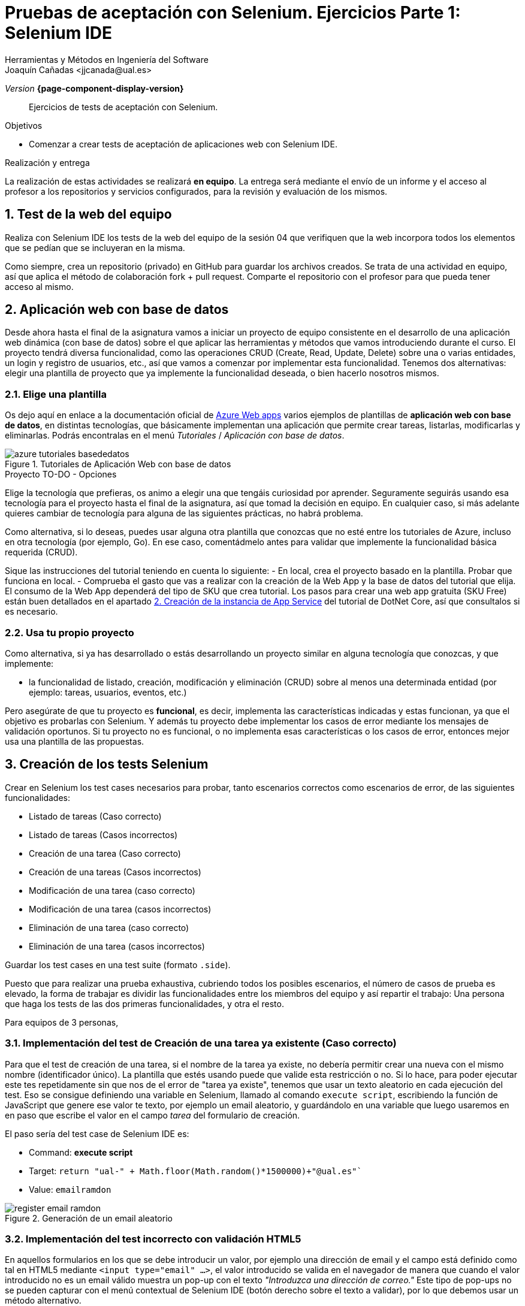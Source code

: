 
////
Nombre y título del trabajo
////
= Pruebas de aceptación con Selenium. Ejercicios Parte 1: Selenium IDE
Herramientas y Métodos en Ingeniería del Software
Joaquín Cañadas <jjcanada@ual.es>

// Entrar en modo no numerado de apartados
:numbered!: 
// Bloque para GitHub, para que al visualizar el .adoc encuentre las figuras.
ifdef::env-github[]
:imagesdir: ../images
:figure-caption: Figura
endif::[]

_Version_ *{page-component-display-version}*

[abstract]
////
COLOCA A CONTINUACIÓN EL RESUMEN
////
Ejercicios de tests de aceptación con Selenium.

////
COLOCA A CONTINUACIÓN LOS OBJETIVOS
////
.Objetivos
* Comenzar a crear tests de aceptación de aplicaciones web con Selenium IDE.

.Realización y entrega
****
La realización de estas actividades se realizará *en equipo*. La entrega será mediante el envío de un informe y el acceso al profesor a los repositorios y servicios configurados, para la revisión y evaluación de los mismos. 
****

// Entrar en modo numerado de apartados
:numbered:



// == Ejercicios Parte 1: Selenium IDE

== Test de la web del equipo

Realiza con Selenium IDE los tests de la web del equipo de la sesión 04 que verifiquen que la web incorpora todos los elementos que se pedían que se incluyeran en la misma. 

Como siempre, crea un repositorio (privado) en GitHub para guardar los archivos creados. Se trata de una actividad en equipo, así que aplica el método de colaboración fork + pull request. Comparte el repositorio con el profesor para que pueda tener acceso al mismo.


== Aplicación web con base de datos

Desde ahora hasta el final de la asignatura vamos a iniciar un proyecto de equipo consistente en el desarrollo de una aplicación  web dinámica (con base de datos) sobre el que aplicar las herramientas y métodos que vamos introduciendo durante el curso. El proyecto tendrá diversa funcionalidad, como las operaciones CRUD (Create, Read, Update, Delete) sobre una o varias entidades, un login y registro de usuarios, etc., así que vamos a comenzar por implementar esta funcionalidad. Tenemos dos alternativas: elegir una plantilla de proyecto que ya implemente la funcionalidad deseada, o bien hacerlo nosotros mismos.


=== Elige una plantilla 

Os dejo aquí en enlace a la documentación oficial de https://docs.microsoft.com/es-es/azure/app-service/[Azure Web apps] varios ejemplos de plantillas de *aplicación web con base de datos*, en distintas tecnologías, que básicamente implementan una aplicación que permite crear tareas, listarlas, modificarlas y eliminarlas. Podrás encontralas en el menú _Tutoriales_ / _Aplicación con base de datos_.

.Tutoriales de Aplicación Web con base de datos
image::azure-tutoriales-basededatos.png[role="thumb", align="center"]

.Proyecto TO-DO - Opciones
****
Elige la tecnología que prefieras, os animo a elegir una que tengáis curiosidad por aprender. Seguramente seguirás usando esa tecnología para el proyecto hasta el final de la asignatura, así que tomad la decisión en equipo. En cualquier caso, si más adelante quieres cambiar de tecnología para alguna de las siguientes prácticas, no habrá problema. 

Como alternativa, si lo deseas, puedes usar alguna otra plantilla que conozcas que no esté entre los tutoriales de Azure, incluso en otra tecnología (por ejemplo, Go). En ese caso, comentádmelo antes para validar que implemente la funcionalidad básica requerida (CRUD).

****

Sique las instrucciones del tutorial teniendo en cuenta lo siguiente: 
    - En local, crea el proyecto basado en la plantilla. Probar que funciona en local.
    - Comprueba el gasto que vas a realizar con la creación de la Web App y la base de datos del tutorial que elija. El consumo de la Web App dependerá del tipo de SKU que crea tutorial. Los pasos para crear una web app gratuita (SKU Free) están buen detallados en el apartado https://docs.microsoft.com/es-es/azure/app-service/tutorial-dotnetcore-sqldb-app?tabs=azure-portal%2Cvisualstudio-deploy%2Cdeploy-instructions-azure-portal%2Cazure-portal-logs%2Cazure-portal-resources#2---create-the-app-service[2. Creación de la instancia de App Service] del tutorial de DotNet Core, así que consultalos si es necesario. 


=== Usa tu propio proyecto
Como alternativa, si ya has desarrollado o estás desarrollando un proyecto similar en alguna tecnología que conozcas, y que implemente: 

- la funcionalidad de listado, creación, modificación y eliminación (CRUD) sobre al menos una determinada entidad (por ejemplo: tareas, usuarios, eventos, etc.)

Pero asegúrate de que tu proyecto es *funcional*, es decir, implementa las características indicadas y estas funcionan, ya que el objetivo es probarlas con Selenium. Y además tu proyecto debe implementar los casos de error mediante los mensajes de validación oportunos. Si tu proyecto no es funcional, o no implementa esas características o los casos de error, entonces mejor usa una plantilla de las propuestas. 

== Creación de los tests Selenium

Crear en Selenium los test cases necesarios para probar, tanto escenarios correctos como escenarios de error, de las siguientes funcionalidades:
****
- Listado de tareas (Caso correcto)
- Listado de tareas (Casos incorrectos)
- Creación de una tarea (Caso correcto)
- Creación de una tareas (Casos incorrectos)
- Modificación de una tarea (caso correcto)
- Modificación de una tarea (casos incorrectos)
- Eliminación de una tarea (caso correcto)
- Eliminación de una tarea (casos incorrectos)
****
Guardar los test cases en una test suite (formato `.side`).

Puesto que para realizar una prueba exhaustiva, cubriendo todos los posibles escenarios, el número de casos de prueba es elevado, la forma de trabajar es dividir las funcionalidades entre los miembros del equipo y así repartir el trabajo: Una persona que haga los tests de las dos primeras funcionalidades, y otra el resto. 

Para equipos de 3 personas, 

=== Implementación del test de Creación de una tarea ya existente (Caso correcto)
****
Para que el test de creación de una tarea, si el nombre de la tarea ya existe, no debería permitir crear una nueva con el mismo nombre (identificador único). La plantilla que estés usando puede que valide esta restricción o no. Si lo hace, para poder ejecutar este tes repetidamente sin que nos de el error de "tarea ya existe", tenemos que usar un texto aleatorio en cada ejecución del test. Eso se consigue definiendo una variable en Selenium, llamado al comando `execute script`, escribiendo la función de JavaScript que genere ese valor te texto, por ejemplo un email aleatorio, y guardándolo en una variable que luego usaremos en en paso que escribe el valor en el campo _tarea_ del formulario de creación. 

El paso sería del test case de Selenium IDE es: 

- Command: *execute script*
- Target: `return "ual-" + Math.floor(Math.random()*1500000)+"@ual.es"``
- Value: `emailramdon`

.Generación de un email aleatorio
image::register-email-ramdon.png[role="thumb", align="center"]

****
=== Implementación del test incorrecto con validación HTML5
****
En aquellos formularios en los que se debe introducir un valor, por ejemplo una dirección de email y el campo está definido como tal en HTML5 mediante `<input type="email" ...>`, el valor introducido se valida en el navegador de manera que cuando el valor introducido no es un email válido muestra un pop-up con el texto _"Introduzca una dirección de correo."_ Este tipo de pop-ups no se pueden capturar con el menú contextual de Selenium IDE (botón derecho sobre el texto a validar), por lo que debemos usar un método alternativo.

.Pop-up de validación en HTML5: email incorrecto
image::selenium-ide-email-incorrecto.png[role="thumb", align="center", width=70%]

Para ello, tras hacer click sobre el botón de _enviar_, debemos usar el comando `execute script` de Selenium IDE para que guarde el valor del atributo `validationMessage` del campo tipo email en una variable, y a continuación comprobamos el valor almacenado en esa variable. El resultado sería tal que así:

.Comandos en Selenium IDE para validar el mensaje de email incorrecto.
image::selenium-ide-email-incorrecto-commands.png[role="thumb", align="center"]

<1> Guarda el contenido del atributo `validationMessage` del campo con id `email-address` en la variable `message`: 
- Command: *execute script*
- Target: `return document.getElementById("email-address").validationMessage`
- Value: `message`. 
<2> Muestra la variable `message` en el log de Selenium IDE.
<3> Validación de que el valor de `message` es el esperado.

El comando `execute script` permite acceder a los elementos y propiedades del https://www.w3schools.com/jsref/dom_obj_document.asp[DOM] del documento HTML, y llamar a los métodos del mismo, en concreto en el ejemplo llama a https://www.w3schools.com/jsref/met_document_getelementbyid.asp[getElementById("fieldId")]. 

En caso de que el elemento no se pueda identificar por su `id`, como alternativa se usar el método  https://www.w3schools.com/jsref/met_document_getelementsbyclassname.asp[getElementsByName("fieldName")], pero ten en cuenta que `getElementsByName` devuelve una colección de objetos https://www.w3schools.com/jsref/dom_obj_htmlcollection.asp[HTMLCollection] en lugar de un único objeto, por lo que si queremos acceder al primer elemento de la colección simplemente tenemos que añadir la posición entre corchetes: `getElementsByName("fieldName")[0]`. 

Otras alternativas son https://www.w3schools.com/jsref/met_document_getelementsbyclassname.asp[getElementsByClassName()], y https://www.w3schools.com/jsref/met_document_getelementsbytagname.asp[getElementsByTagName()].

Esta solución también se puede aplicar a otros campos de HTML5 que también crean este tipo de _pop-ups_ para la validación, por ejemplo los campos que se establecen como requeridos, o con una longitud mínima y máxima, definidos por ejemplo así:  `<input type="password" required minlength="6" maxlength="10"/>`

.Pop-up de validación en HTML5: contraseña requerida
image::selenium-ide-contraseña-requerida.png[role="thumb", align="center", width=70%]

.Comandos en Selenium IDE para validar contraseña vacía.
image::selenium-ide-contraseña-requerida-assert.png[role="thumb", align="center"]

.Pop-up de validación en HTML5: contraseña demasiado corta
image::selenium-ide-contraseña-incorrecta.png[role="thumb", align="center", width=70%]

Otro ejemplo son los campos de fecha definidos como `<input type="date" ...>`

.Pop-up de validación en HTML5: fecha incorrecta
image::https://mdn.mozillademos.org/files/14913/date-picker-chrome-error-message.png[role="thumb", align="center"]

****

[NOTE]
====
Los mensajes de validación son distintos en cada navegador (https://hg.mozilla.org/l10n-central/es-ES/file/default/dom/chrome/dom/dom.properties[Firefox], https://chromium.googlesource.com/chromium/src/\+/a0e2753f75c926313e183b912584a7f15790825d/content/app/strings/translations/content_strings_es.xtb[Chrome]), tenlo en cuenta a la hora de definir el `assert`. También hay que considerar el idioma en el que esté configurado el navegador (En Firefox,  en su https://hg.mozilla.org/l10n-central[repostorio] selecciona el idioma deseado y busca el archivo `dom/chrome/dom/dom.properties`, y en https://chromium.googlesource.com/chromium/src/+/a0e2753f75c926313e183b912584a7f15790825d/content/app/strings/translations/[Chrome] lo encontrarás en el archivo del idioma, en español https://chromium.googlesource.com/chromium/src/\+/a0e2753f75c926313e183b912584a7f15790825d/content/app/strings/translations/content_strings_es.xtb[content_strings_es.xtb]). 

.Validación de email incorrecto en Firefox y Chrome
[cols="^,^", valign=top, grid=none, stripes=even]
|===

| image:https://blog.mozilla.org/firefox/files/2017/12/firefox-logo-600x619.png[width=10%]  
| image:https://www.google.com/chrome/static/images/chrome-logo.svg[width=11%]

| image:selenium-ide-email-incorrecto-firefox.png[role="thumb"] 
| image:selenium-ide-email-incorrecto-chrome.png[role="thumb"]

|===


====

=== Control de flujo en Selenium IDE 
****

Como acabamos de ver en el punto anterior, puede ser necesario que en función del navegador que estemos usando o del idioma en que esté configurado dicho navegador, nuestro `assert` deba validar un mensaje u otro.

Selenium IDE permite añadir sentencias de https://www.selenium.dev/selenium-ide/docs/en/introduction/control-flow[control de flujo] como https://www.selenium.dev/selenium-ide/docs/en/introduction/control-flow#conditional-branching[*condicionales*] y https://www.selenium.dev/selenium-ide/docs/en/introduction/control-flow#looping[*bucles*]. 

El siguiente https://github.com/ualjjcanada/selenium-ide-samples[ejemplo] usa de la propiedad `navigator.userAgent` que incluye información del navegador que se está utilizando en la ejecución del test.

[source]
----
execute script | return navigator.userAgent  |  valor_navigatoruserAgent
if             | ${navigatoruserAgent}.includes("Firefox")
assert         | message | Ajústese al formato solicitado: 8 character password.
end            |
if             | ${navigatoruserAgent}.includes("Chrome")
assert         | message | Utiliza un formato que coincida con el solicitado
end            |


----

.Uso de condicional para distinguir entre navegadores
image::selenium-ide-conditional-navigators.png[role="thumb", align="center", width=100%]

De igual forma, la propiedad `navigator.language` puede ayudarnos a identificar el idioma del navegador: `es_ES` para español, `en_GB` para inglés.







****

== Desplegar la aplicación en Azure

La aplicación que hemos probado localmente, debemos ponerla "en producción", es decir, desplegarla en Azure para que esté disponible por nuestros usuarios (ficticios).

Dependiendo de la plantilla elegida, el despliegue será distinto. La plantilla de .Net explica el despliegue en Azure Web app. El resto se pueden desplegar en Web app, o bien en una máquina virtual. 

=== Adaptar los test a la URL de despliegue

Los test que hemos creado en el _entorno de desarrollo_, es decir, en nuestro equipo local, deben adaptarse para que funcionen en _entorno de producción_ es decir, deben atacar a la aplicación desplegada. 

Para ello simplemente tendrás que cambiar la URL base. 

